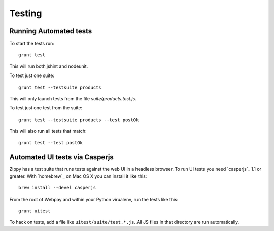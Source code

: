 .. _testing:

Testing
=======

Running Automated tests
-----------------------

To start the tests run::

    grunt test

This will run both jshint and nodeunit.

To test just one suite::

    grunt test --testsuite products

This will only launch tests from the file `suite/products.test.js`.

To test just one test from the suite::

    grunt test --testsuite products --test postOk

This will also run all tests that match::

    grunt test --test postOk


Automated UI tests via Casperjs
-------------------------------

Zippy has a test suite that  runs tests against the web UI in a headless browser.
To run UI tests you need `casperjs`_ 1.1 or greater. With `homebrew`_ on
Mac OS X you can install it like this::

    brew install --devel casperjs

From the root of Webpay and within your Python virualenv,
run the tests like this::

    grunt uitest

To hack on tests, add a file like ``uitest/suite/test.*.js``.
All JS files in that directory are run automatically.

